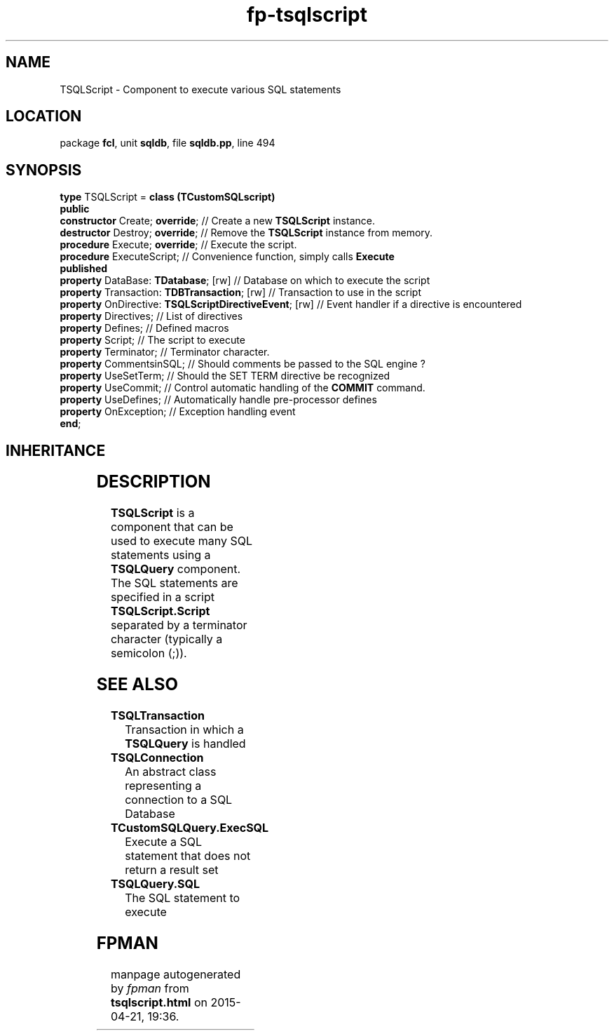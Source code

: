 .\" file autogenerated by fpman
.TH "fp-tsqlscript" 3 "2014-03-14" "fpman" "Free Pascal Programmer's Manual"
.SH NAME
TSQLScript - Component to execute various SQL statements
.SH LOCATION
package \fBfcl\fR, unit \fBsqldb\fR, file \fBsqldb.pp\fR, line 494
.SH SYNOPSIS
\fBtype\fR TSQLScript = \fBclass (TCustomSQLscript)\fR
.br
\fBpublic\fR
  \fBconstructor\fR Create; \fBoverride\fR;                        // Create a new \fBTSQLScript\fR instance.
  \fBdestructor\fR Destroy; \fBoverride\fR;                        // Remove the \fBTSQLScript\fR instance from memory.
  \fBprocedure\fR Execute; \fBoverride\fR;                         // Execute the script.
  \fBprocedure\fR ExecuteScript;                             // Convenience function, simply calls \fBExecute\fR 
.br
\fBpublished\fR
  \fBproperty\fR DataBase: \fBTDatabase\fR; [rw]                   // Database on which to execute the script
  \fBproperty\fR Transaction: \fBTDBTransaction\fR; [rw]           // Transaction to use in the script
  \fBproperty\fR OnDirective: \fBTSQLScriptDirectiveEvent\fR; [rw] // Event handler if a directive is encountered
  \fBproperty\fR Directives;                                 // List of directives
  \fBproperty\fR Defines;                                    // Defined macros
  \fBproperty\fR Script;                                     // The script to execute
  \fBproperty\fR Terminator;                                 // Terminator character.
  \fBproperty\fR CommentsinSQL;                              // Should comments be passed to the SQL engine ?
  \fBproperty\fR UseSetTerm;                                 // Should the SET TERM directive be recognized
  \fBproperty\fR UseCommit;                                  // Control automatic handling of the \fBCOMMIT\fR command.
  \fBproperty\fR UseDefines;                                 // Automatically handle pre-processor defines
  \fBproperty\fR OnException;                                // Exception handling event
.br
\fBend\fR;
.SH INHERITANCE
.TS
l l
l l
l l.
\fBTSQLScript\fR	Component to execute various SQL statements
\fBTCustomSQLscript\fR	
\fBTObject\fR	
.TE
.SH DESCRIPTION
\fBTSQLScript\fR is a component that can be used to execute many SQL statements using a \fBTSQLQuery\fR component. The SQL statements are specified in a script \fBTSQLScript.Script\fR separated by a terminator character (typically a semicolon (;)).


.SH SEE ALSO
.TP
.B TSQLTransaction
Transaction in which a \fBTSQLQuery\fR is handled
.TP
.B TSQLConnection
An abstract class representing a connection to a SQL Database
.TP
.B TCustomSQLQuery.ExecSQL
Execute a SQL statement that does not return a result set
.TP
.B TSQLQuery.SQL
The SQL statement to execute

.SH FPMAN
manpage autogenerated by \fIfpman\fR from \fBtsqlscript.html\fR on 2015-04-21, 19:36.

